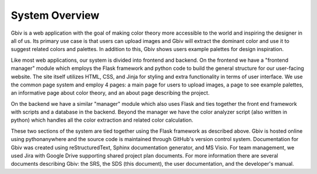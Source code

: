 System Overview
=================

Gbiv is a web application with the goal of making color theory more accessible to the world and inspiring the designer in all of us. Its primary use case is that users can upload images and Gbiv will extract the dominant color and use it to suggest related colors and palettes. In addition to this, Gbiv shows users example palettes for design inspiration.

Like most web applications, our system is divided into frontend and backend. On the frontend we have a "frontend manager" module which employs the Flask framework and python code to build the general structure for our user-facing website. The site itself utilizes HTML, CSS, and Jinja for styling and extra functionality in terms of user interface. We use the common page system and employ 4 pages: a main page for users to upload images, a page to see example palettes, an informative page about color theory, and an about page describing the project.

On the backend we have a similar "manager" module which also uses Flask and ties together the front end framework with scripts and a database in the backend. Beyond the manager we have the color analyzer script (also written in python) which handles all the color extraction and related color calculation.


These two sections of the system are tied together using the Flask framework as described above. Gbiv is hosted online using pythonanywhere and the source code is maintained through GitHub's version control system. Documentation for Gbiv was created using reStructuredText, Sphinx documentation generator, and MS Visio. For team management, we used Jira with Google Drive supporting shared project plan documents. For more information there are several documents describing Gbiv: the SRS, the SDS (this document), the user documentation, and the developer's manual.
